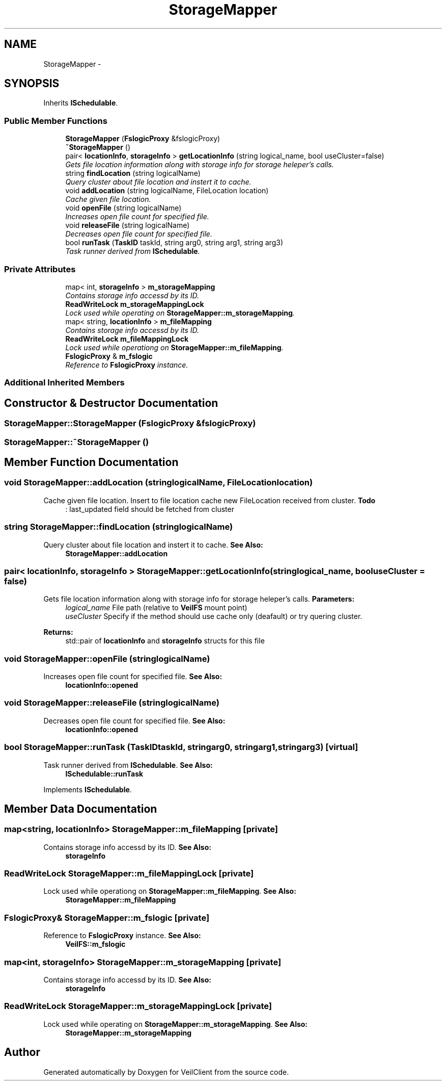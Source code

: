 .TH "StorageMapper" 3 "Wed Jul 31 2013" "VeilClient" \" -*- nroff -*-
.ad l
.nh
.SH NAME
StorageMapper \- 
.SH SYNOPSIS
.br
.PP
.PP
Inherits \fBISchedulable\fP\&.
.SS "Public Member Functions"

.in +1c
.ti -1c
.RI "\fBStorageMapper\fP (\fBFslogicProxy\fP &fslogicProxy)"
.br
.ti -1c
.RI "\fB~StorageMapper\fP ()"
.br
.ti -1c
.RI "pair< \fBlocationInfo\fP, \fBstorageInfo\fP > \fBgetLocationInfo\fP (string logical_name, bool useCluster=false)"
.br
.RI "\fIGets file location information along with storage info for storage heleper's calls\&. \fP"
.ti -1c
.RI "string \fBfindLocation\fP (string logicalName)"
.br
.RI "\fIQuery cluster about file location and instert it to cache\&. \fP"
.ti -1c
.RI "void \fBaddLocation\fP (string logicalName, FileLocation location)"
.br
.RI "\fICache given file location\&. \fP"
.ti -1c
.RI "void \fBopenFile\fP (string logicalName)"
.br
.RI "\fIIncreases open file count for specified file\&. \fP"
.ti -1c
.RI "void \fBreleaseFile\fP (string logicalName)"
.br
.RI "\fIDecreases open file count for specified file\&. \fP"
.ti -1c
.RI "bool \fBrunTask\fP (\fBTaskID\fP taskId, string arg0, string arg1, string arg3)"
.br
.RI "\fITask runner derived from \fBISchedulable\fP\&. \fP"
.in -1c
.SS "Private Attributes"

.in +1c
.ti -1c
.RI "map< int, \fBstorageInfo\fP > \fBm_storageMapping\fP"
.br
.RI "\fIContains storage info accessd by its ID\&. \fP"
.ti -1c
.RI "\fBReadWriteLock\fP \fBm_storageMappingLock\fP"
.br
.RI "\fILock used while operating on \fBStorageMapper::m_storageMapping\fP\&. \fP"
.ti -1c
.RI "map< string, \fBlocationInfo\fP > \fBm_fileMapping\fP"
.br
.RI "\fIContains storage info accessd by its ID\&. \fP"
.ti -1c
.RI "\fBReadWriteLock\fP \fBm_fileMappingLock\fP"
.br
.RI "\fILock used while operationg on \fBStorageMapper::m_fileMapping\fP\&. \fP"
.ti -1c
.RI "\fBFslogicProxy\fP & \fBm_fslogic\fP"
.br
.RI "\fIReference to \fBFslogicProxy\fP instance\&. \fP"
.in -1c
.SS "Additional Inherited Members"
.SH "Constructor & Destructor Documentation"
.PP 
.SS "StorageMapper::StorageMapper (\fBFslogicProxy\fP &fslogicProxy)"

.SS "StorageMapper::~StorageMapper ()"

.SH "Member Function Documentation"
.PP 
.SS "void StorageMapper::addLocation (stringlogicalName, FileLocationlocation)"

.PP
Cache given file location\&. Insert to file location cache new FileLocation received from cluster\&. \fBTodo\fP
.RS 4
: last_updated field should be fetched from cluster 
.RE
.PP

.SS "string StorageMapper::findLocation (stringlogicalName)"

.PP
Query cluster about file location and instert it to cache\&. \fBSee Also:\fP
.RS 4
\fBStorageMapper::addLocation\fP 
.RE
.PP

.SS "pair< \fBlocationInfo\fP, \fBstorageInfo\fP > StorageMapper::getLocationInfo (stringlogical_name, booluseCluster = \fCfalse\fP)"

.PP
Gets file location information along with storage info for storage heleper's calls\&. \fBParameters:\fP
.RS 4
\fIlogical_name\fP File path (relative to \fBVeilFS\fP mount point) 
.br
\fIuseCluster\fP Specify if the method should use cache only (deafault) or try quering cluster\&. 
.RE
.PP
\fBReturns:\fP
.RS 4
std::pair of \fBlocationInfo\fP and \fBstorageInfo\fP structs for this file 
.RE
.PP

.SS "void StorageMapper::openFile (stringlogicalName)"

.PP
Increases open file count for specified file\&. \fBSee Also:\fP
.RS 4
\fBlocationInfo::opened\fP 
.RE
.PP

.SS "void StorageMapper::releaseFile (stringlogicalName)"

.PP
Decreases open file count for specified file\&. \fBSee Also:\fP
.RS 4
\fBlocationInfo::opened\fP 
.RE
.PP

.SS "bool StorageMapper::runTask (\fBTaskID\fPtaskId, stringarg0, stringarg1, stringarg3)\fC [virtual]\fP"

.PP
Task runner derived from \fBISchedulable\fP\&. \fBSee Also:\fP
.RS 4
\fBISchedulable::runTask\fP 
.RE
.PP

.PP
Implements \fBISchedulable\fP\&.
.SH "Member Data Documentation"
.PP 
.SS "map<string, \fBlocationInfo\fP> StorageMapper::m_fileMapping\fC [private]\fP"

.PP
Contains storage info accessd by its ID\&. \fBSee Also:\fP
.RS 4
\fBstorageInfo\fP 
.RE
.PP

.SS "\fBReadWriteLock\fP StorageMapper::m_fileMappingLock\fC [private]\fP"

.PP
Lock used while operationg on \fBStorageMapper::m_fileMapping\fP\&. \fBSee Also:\fP
.RS 4
\fBStorageMapper::m_fileMapping\fP 
.RE
.PP

.SS "\fBFslogicProxy\fP& StorageMapper::m_fslogic\fC [private]\fP"

.PP
Reference to \fBFslogicProxy\fP instance\&. \fBSee Also:\fP
.RS 4
\fBVeilFS::m_fslogic\fP 
.RE
.PP

.SS "map<int, \fBstorageInfo\fP> StorageMapper::m_storageMapping\fC [private]\fP"

.PP
Contains storage info accessd by its ID\&. \fBSee Also:\fP
.RS 4
\fBstorageInfo\fP 
.RE
.PP

.SS "\fBReadWriteLock\fP StorageMapper::m_storageMappingLock\fC [private]\fP"

.PP
Lock used while operating on \fBStorageMapper::m_storageMapping\fP\&. \fBSee Also:\fP
.RS 4
\fBStorageMapper::m_storageMapping\fP 
.RE
.PP


.SH "Author"
.PP 
Generated automatically by Doxygen for VeilClient from the source code\&.
